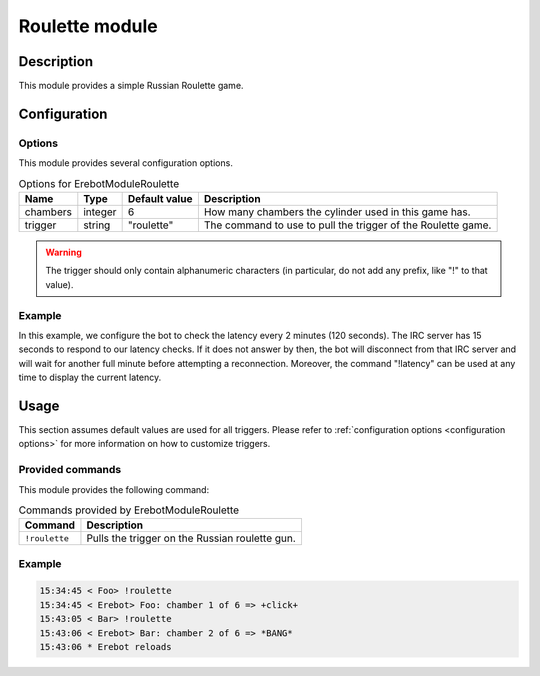 Roulette module
###############

Description
===========

This module provides a simple Russian Roulette game.


Configuration
=============

Options
-------

This module provides several configuration options.

..  table:: Options for \Erebot\Module\Roulette

    +-----------+-----------+---------------+---------------------------------+
    | Name      | Type      | Default       | Description                     |
    |           |           | value         |                                 |
    +===========+===========+===============+=================================+
    | chambers  | integer   | 6             | How many chambers the cylinder  |
    |           |           |               | used in this game has.          |
    +-----------+-----------+---------------+---------------------------------+
    | trigger   | string    | "roulette"    | The command to use to pull the  |
    |           |           |               | trigger of the Roulette game.   |
    +-----------+-----------+---------------+---------------------------------+

..  warning::
    The trigger should only contain alphanumeric characters (in particular,
    do not add any prefix, like "!" to that value).

Example
-------

In this example, we configure the bot to check the latency every 2 minutes
(120 seconds). The IRC server has 15 seconds to respond to our latency checks.
If it does not answer by then, the bot will disconnect from that IRC server
and will wait for another full minute before attempting a reconnection.
Moreover, the command "!latency" can be used at any time to display
the current latency.

..  parsed-code:: xml

    <?xml version="1.0"?>
    <configuration
      xmlns="http://localhost/Erebot/"
      version="..."
      language="fr-FR"
      timezone="Europe/Paris"
      commands-prefix="!">

      <modules>
        <!-- Other modules ignored for clarity. -->

        <!--
          Configure the Roulette module:
          - the game will be started using the "!gun" command.
          - the gun will have 7 chambers.
        -->
        <module name="\Erebot\Module\Roulette">
          <param name="chambers"    value="7" />
          <param name="trigger"     value="gun" />
        </module>
      </modules>
    </configuration>


Usage
=====

This section assumes default values are used for all triggers.
Please refer to :ref:`configuration options <configuration options>`
for more information on how to customize triggers.


Provided commands
-----------------

This module provides the following command:

..  table:: Commands provided by \Erebot\Module\Roulette

    +---------------------------+-------------------------------------------+
    | Command                   | Description                               |
    +===========================+===========================================+
    | ``!roulette``             | Pulls the trigger on the Russian roulette |
    |                           | gun.                                      |
    +---------------------------+-------------------------------------------+

Example
-------

..  sourcecode:: irc

    15:34:45 < Foo> !roulette
    15:34:45 < Erebot> Foo: chamber 1 of 6 => +click+
    15:43:05 < Bar> !roulette
    15:43:06 < Erebot> Bar: chamber 2 of 6 => *BANG*
    15:43:06 * Erebot reloads


.. vim: ts=4 et
